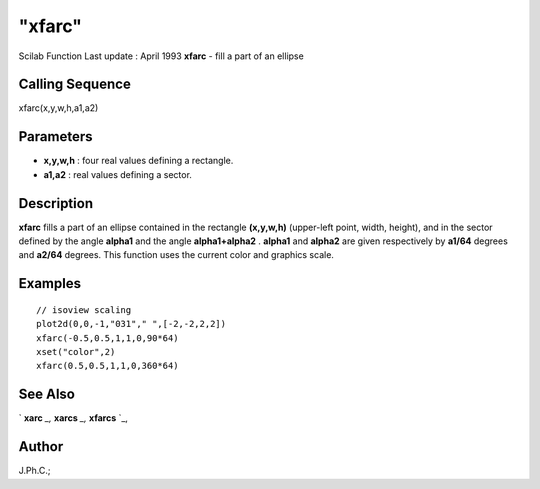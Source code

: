 ====
"xfarc"
====

Scilab Function Last update : April 1993
**xfarc** - fill a part of an ellipse



Calling Sequence
~~~~~~~~~~~~~~~~

xfarc(x,y,w,h,a1,a2)




Parameters
~~~~~~~~~~


+ **x,y,w,h** : four real values defining a rectangle.
+ **a1,a2** : real values defining a sector.




Description
~~~~~~~~~~~

**xfarc** fills a part of an ellipse contained in the rectangle
**(x,y,w,h)** (upper-left point, width, height), and in the sector
defined by the angle **alpha1** and the angle **alpha1+alpha2** .
**alpha1** and **alpha2** are given respectively by **a1/64** degrees
and **a2/64** degrees. This function uses the current color and
graphics scale.



Examples
~~~~~~~~


::

    
    
    // isoview scaling 
    plot2d(0,0,-1,"031"," ",[-2,-2,2,2])
    xfarc(-0.5,0.5,1,1,0,90*64)
    xset("color",2)
    xfarc(0.5,0.5,1,1,0,360*64)
     
      




See Also
~~~~~~~~

` **xarc** `_,` **xarcs** `_,` **xfarcs** `_,



Author
~~~~~~

J.Ph.C.;

.. _
      : ://./graphics/xarcs.htm
.. _
      : ://./graphics/xfarcs.htm
.. _
      : ://./graphics/xarc.htm


